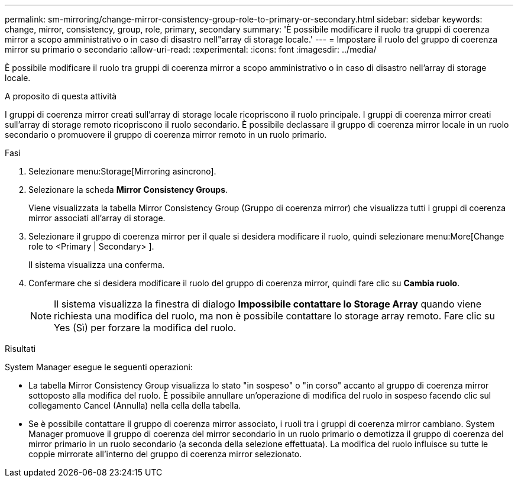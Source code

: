 ---
permalink: sm-mirroring/change-mirror-consistency-group-role-to-primary-or-secondary.html 
sidebar: sidebar 
keywords: change, mirror, consistency, group, role, primary, secondary 
summary: 'È possibile modificare il ruolo tra gruppi di coerenza mirror a scopo amministrativo o in caso di disastro nell"array di storage locale.' 
---
= Impostare il ruolo del gruppo di coerenza mirror su primario o secondario
:allow-uri-read: 
:experimental: 
:icons: font
:imagesdir: ../media/


[role="lead"]
È possibile modificare il ruolo tra gruppi di coerenza mirror a scopo amministrativo o in caso di disastro nell'array di storage locale.

.A proposito di questa attività
I gruppi di coerenza mirror creati sull'array di storage locale ricopriscono il ruolo principale. I gruppi di coerenza mirror creati sull'array di storage remoto ricopriscono il ruolo secondario. È possibile declassare il gruppo di coerenza mirror locale in un ruolo secondario o promuovere il gruppo di coerenza mirror remoto in un ruolo primario.

.Fasi
. Selezionare menu:Storage[Mirroring asincrono].
. Selezionare la scheda *Mirror Consistency Groups*.
+
Viene visualizzata la tabella Mirror Consistency Group (Gruppo di coerenza mirror) che visualizza tutti i gruppi di coerenza mirror associati all'array di storage.

. Selezionare il gruppo di coerenza mirror per il quale si desidera modificare il ruolo, quindi selezionare menu:More[Change role to <Primary | Secondary> ].
+
Il sistema visualizza una conferma.

. Confermare che si desidera modificare il ruolo del gruppo di coerenza mirror, quindi fare clic su *Cambia ruolo*.
+
[NOTE]
====
Il sistema visualizza la finestra di dialogo *Impossibile contattare lo Storage Array* quando viene richiesta una modifica del ruolo, ma non è possibile contattare lo storage array remoto. Fare clic su Yes (Sì) per forzare la modifica del ruolo.

====


.Risultati
System Manager esegue le seguenti operazioni:

* La tabella Mirror Consistency Group visualizza lo stato "in sospeso" o "in corso" accanto al gruppo di coerenza mirror sottoposto alla modifica del ruolo. È possibile annullare un'operazione di modifica del ruolo in sospeso facendo clic sul collegamento Cancel (Annulla) nella cella della tabella.
* Se è possibile contattare il gruppo di coerenza mirror associato, i ruoli tra i gruppi di coerenza mirror cambiano. System Manager promuove il gruppo di coerenza del mirror secondario in un ruolo primario o demotizza il gruppo di coerenza del mirror primario in un ruolo secondario (a seconda della selezione effettuata). La modifica del ruolo influisce su tutte le coppie mirrorate all'interno del gruppo di coerenza mirror selezionato.

